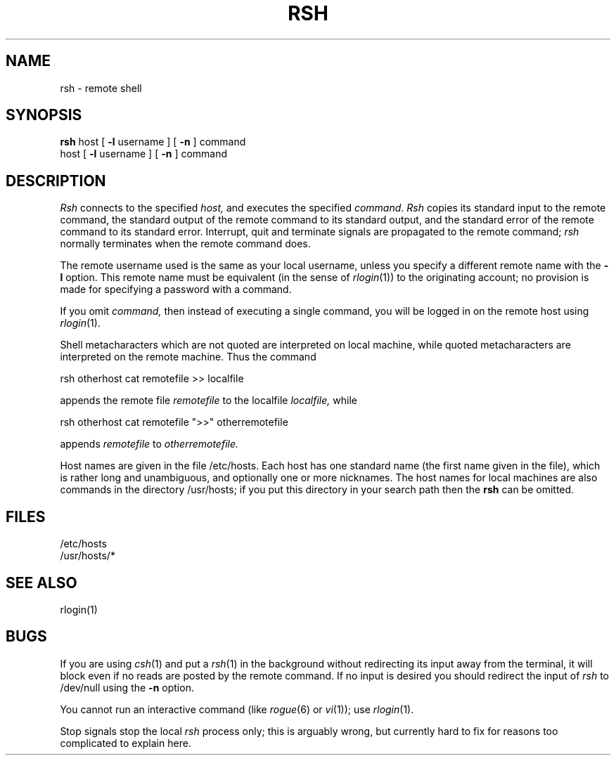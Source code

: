 .\" Copyright (c) 1983 The Regents of the University of California.
.\" All rights reserved.
.\"
.\" Redistribution and use in source and binary forms are permitted
.\" provided that the above copyright notice and this paragraph are
.\" duplicated in all such forms and that any documentation,
.\" advertising materials, and other materials related to such
.\" distribution and use acknowledge that the software was developed
.\" by the University of California, Berkeley.  The name of the
.\" University may not be used to endorse or promote products derived
.\" from this software without specific prior written permission.
.\" THIS SOFTWARE IS PROVIDED ``AS IS'' AND WITHOUT ANY EXPRESS OR
.\" IMPLIED WARRANTIES, INCLUDING, WITHOUT LIMITATION, THE IMPLIED
.\" WARRANTIES OF MERCHANTIBILITY AND FITNESS FOR A PARTICULAR PURPOSE.
.\"
.\"	@(#)rsh.1	6.3 (Berkeley) %G%
.\"
.TH RSH 1 ""
.UC 5
.SH NAME
rsh \- remote shell
.SH SYNOPSIS
.B rsh
host
[
.B \-l
username
] [
.B \-n
] command
.br
host
[
.B \-l
username
] [
.B \-n
] command
.SH DESCRIPTION
.I Rsh
connects to the specified
.I host,
and executes the specified \fIcommand\fR.
.I Rsh
copies its standard input to the remote command, the standard
output of the remote command to its standard output, and the
standard error of the remote command to its standard error.
Interrupt, quit and terminate signals are propagated to the remote
command; \fIrsh\fP normally terminates when the remote command does.
.PP
The remote username used is the same as your local username,
unless you specify a different remote name with the
.B \-l
option.
This remote name must be equivalent (in the sense of
.IR rlogin (1))
to the originating account; no provision
is made for specifying a password with a command.
.PP
If you omit
.I command,
then instead of executing a single command, you will be logged in
on the remote host using
.IR rlogin (1).
.PP
Shell metacharacters which are not quoted are interpreted
on local machine, while quoted metacharacters are interpreted on
the remote machine.
Thus the command
.PP
\ \ \ rsh otherhost cat remotefile >> localfile
.PP
appends the remote file
.I remotefile
to the localfile
.I localfile,
while
.PP
\ \ \ rsh otherhost cat remotefile ">>" otherremotefile
.PP
appends
.I remotefile
to
.I otherremotefile.
.PP
Host names are given in the file /etc/hosts.  Each host
has one standard name (the first name given in the file), which
is rather long and unambiguous, and optionally one or more nicknames.
The host names for local machines are also commands in the directory
/usr/hosts; if you put this directory in your search path
then the
.B rsh
can be omitted.
.SH FILES
.ta 2i
/etc/hosts
.br
/usr/hosts/*
.DT
.SH SEE ALSO
rlogin(1)
.SH BUGS
If you are using
.IR csh (1)
and put a
.IR rsh (1)
in the background without redirecting its input
away from the terminal, it will block even if no reads
are posted by the remote command.  If no input is desired
you should redirect the input of
.I rsh
to /dev/null using the
.B \-n
option.
.PP
You cannot run an interactive command
(like
.IR rogue (6)
or
.IR vi (1));
use
.IR rlogin (1).
.PP
Stop signals stop the local \fIrsh\fP process only; this is arguably
wrong, but currently hard to fix for reasons too complicated to
explain here.
